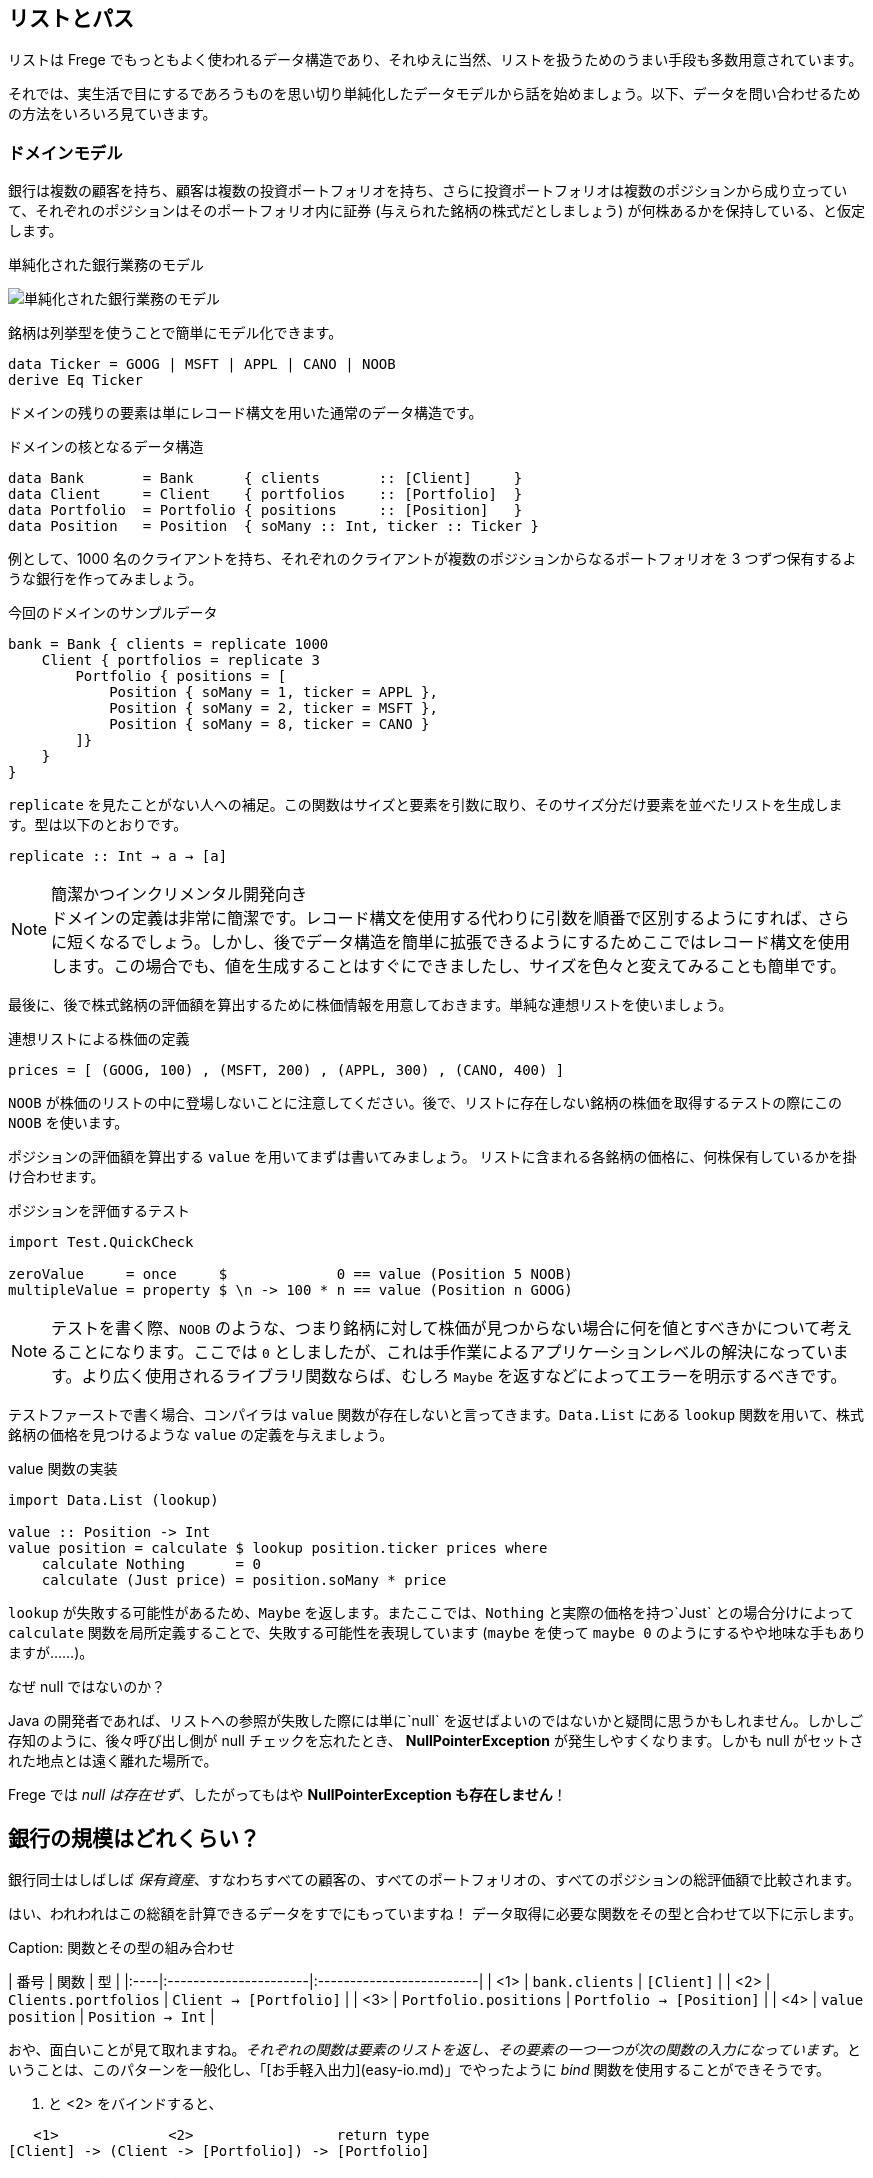 == リストとパス

リストは Frege でもっともよく使われるデータ構造であり、それゆえに当然、リストを扱うためのうまい手段も多数用意されています。

それでは、実生活で目にするであろうものを思い切り単純化したデータモデルから話を始めましょう。以下、データを問い合わせるための方法をいろいろ見ていきます。

=== ドメインモデル

銀行は複数の顧客を持ち、顧客は複数の投資ポートフォリオを持ち、さらに投資ポートフォリオは複数のポジションから成り立っていて、それぞれのポジションはそのポートフォリオ内に証券 (与えられた銘柄の株式だとしましょう) が何株あるかを保持している、と仮定します。

.単純化された銀行業務のモデル
image:fpath-domain.png[単純化された銀行業務のモデル]

銘柄は列挙型を使うことで簡単にモデル化できます。

[source, haskell]
----
data Ticker = GOOG | MSFT | APPL | CANO | NOOB
derive Eq Ticker
----

ドメインの残りの要素は単にレコード構文を用いた通常のデータ構造です。

.ドメインの核となるデータ構造
[source, haskell]
----
data Bank       = Bank      { clients       :: [Client]     }
data Client     = Client    { portfolios    :: [Portfolio]  }
data Portfolio  = Portfolio { positions     :: [Position]   }
data Position   = Position  { soMany :: Int, ticker :: Ticker }
----

例として、1000 名のクライアントを持ち、それぞれのクライアントが複数のポジションからなるポートフォリオを 3 つずつ保有するような銀行を作ってみましょう。

.今回のドメインのサンプルデータ
[source, haskell]
----
bank = Bank { clients = replicate 1000
    Client { portfolios = replicate 3
        Portfolio { positions = [
            Position { soMany = 1, ticker = APPL },
            Position { soMany = 2, ticker = MSFT },
            Position { soMany = 8, ticker = CANO }
        ]}
    }
}
----

`replicate` を見たことがない人への補足。この関数はサイズと要素を引数に取り、そのサイズ分だけ要素を並べたリストを生成します。型は以下のとおりです。

```
replicate :: Int → a → [a]
```

.簡潔かつインクリメンタル開発向き
NOTE: ドメインの定義は非常に簡潔です。レコード構文を使用する代わりに引数を順番で区別するようにすれば、さらに短くなるでしょう。しかし、後でデータ構造を簡単に拡張できるようにするためここではレコード構文を使用します。この場合でも、値を生成することはすぐにできましたし、サイズを色々と変えてみることも簡単です。

最後に、後で株式銘柄の評価額を算出するために株価情報を用意しておきます。単純な連想リストを使いましょう。

.連想リストによる株価の定義
[source, haskell]
----
prices = [ (GOOG, 100) , (MSFT, 200) , (APPL, 300) , (CANO, 400) ]
----

`NOOB` が株価のリストの中に登場しないことに注意してください。後で、リストに存在しない銘柄の株価を取得するテストの際にこの `NOOB` を使います。

ポジションの評価額を算出する `value` を用いてまずは書いてみましょう。 リストに含まれる各銘柄の価格に、何株保有しているかを掛け合わせます。

.ポジションを評価するテスト
[source, haskell]
----
import Test.QuickCheck

zeroValue     = once     $             0 == value (Position 5 NOOB)
multipleValue = property $ \n -> 100 * n == value (Position n GOOG)
----

[NOTE]
テストを書く際、`NOOB` のような、つまり銘柄に対して株価が見つからない場合に何を値とすべきかについて考えることになります。ここでは `0` としましたが、これは手作業によるアプリケーションレベルの解決になっています。より広く使用されるライブラリ関数ならば、むしろ `Maybe` を返すなどによってエラーを明示するべきです。

テストファーストで書く場合、コンパイラは `value` 関数が存在しないと言ってきます。`Data.List` にある `lookup` 関数を用いて、株式銘柄の価格を見つけるような `value` の定義を与えましょう。

.value 関数の実装
[source, haskell]
----
import Data.List (lookup)

value :: Position -> Int
value position = calculate $ lookup position.ticker prices where
    calculate Nothing      = 0
    calculate (Just price) = position.soMany * price
----

`lookup` が失敗する可能性があるため、`Maybe` を返します。またここでは、`Nothing` と実際の価格を持つ`Just` との場合分けによって `calculate` 関数を局所定義することで、失敗する可能性を表現しています (`maybe` を使って `maybe 0` のようにするやや地味な手もありますが……)。

.なぜ null ではないのか？
****
Java の開発者であれば、リストへの参照が失敗した際には単に`null` を返せばよいのではないかと疑問に思うかもしれません。しかしご存知のように、後々呼び出し側が null チェックを忘れたとき、 *NullPointerException* が発生しやすくなります。しかも null がセットされた地点とは遠く離れた場所で。

Frege では _null は存在せず_、したがってもはや *NullPointerException も存在しません*！
****

## 銀行の規模はどれくらい？

銀行同士はしばしば _保有資産_、すなわちすべての顧客の、すべてのポートフォリオの、すべてのポジションの総評価額で比較されます。

はい、われわれはこの総額を計算できるデータをすでにもっていますね！ データ取得に必要な関数をその型と合わせて以下に示します。

Caption: 関数とその型の組み合わせ

| 番号 | 関数                 | 型                       |
|:----|:----------------------|:-------------------------|
| <1> | `bank.clients`        | `[Client]`               |
| <2> | `Clients.portfolios`  | `Client → [Portfolio]`   |
| <3> | `Portfolio.positions` | `Portfolio → [Position]` |
| <4> | `value position`      | `Position → Int`         |

おや、面白いことが見て取れますね。_それぞれの関数は要素のリストを返し、その要素の一つ一つが次の関数の入力になっています_。ということは、このパターンを一般化し、「[お手軽入出力](easy-io.md)」でやったように _bind_ 関数を使用することができそうです。

<1> と <2> をバインドすると、

```
   <1>             <2>                 return type
[Client] -> (Client -> [Portfolio]) -> [Portfolio]
```
<2> と <3> をバインドすると、

```
    <2>                   <3>               return type
[Portfolio] -> (Portfolio -> [Position]) -> [Position]
```

見ての通り、背後には以下のような型を持つ _bind_ によって一般化されたパターンがあります。

```
[a] → (a → [b]) → [b]
```

嬉しいことに、すでに _bind_ 関数が使える形になっていて、「[お手軽入出力](easy-io.md)」と同じように `>>=` で記述することができます。

<1> と <2> を組み合わせると `bank.clients >>= Client.portfolios`

<2> と <3> を組み合わせると `Client.portfolios >>= Portfolio.positions`

<1> と <2> を組み合わせ、さらにそこに <3> を組み合わせると `bank.clients >>= Client.portfolios >>= Portfolio.positions`

Important: ジャジャーン！ これで銀行が持つすべての顧客の、すべてのポートフォリオの、すべてのポジションを表すことができるシンプルな「パス式」ができあがりました。

最終的に確認しておくと、以下が _bind_ を用いてポジションに対してそれぞれの価格を算出し、すべて加算することで保有資産を算出する仕組みの最初のバージョンです。

Caption: 銀行の保有資産算出、最初のバージョン

```
assetsUnderManagement1 = sum $
    map value $
        bank.clients >>= Client.portfolios >>= Portfolio.positions
```

## 「do」記法と内包表記

これも「[お手軽入出力](easy-io.md)」で見たとおり、_bind_ では 「do」 記法を利用することができます。これを使うと、以下のようなコードになります。

Caption: 「do」 記法を利用した銀行の保有資産算出

```
assetsUnderManagement2 = sum $
    map value do
        client    <- bank.clients
        portfolio <- client.portfolios
        portfolio.positions
```

ここでは、矢印記法 `←` によって計算中の一つ一つの値がリストから _取り出されて_ います。でもちょっと待ってください！ これは完全にどこかで見聞きしたことがある感じですね。リスト内包表記でも同じことができます。

Caption: リスト内包記法を利用した銀行の保有資産算出

```
assetsUnderManagement3 = sum
    [value position |
        client    <- bank.clients,
        portfolio <- client.portfolios,
        position  <- portfolio.positions
    ]
```

実際、両者の記法は等価で、単にスタイルが異なるだけです。

## パスの問い合わせを SQL 風に

_すべての_ 資産ではなく、Canoo 社がこの銀行に保有している資産の総額のみに興味がある場合を考えてみましょう。リスト内包表記を使えばこれは簡単で、また面白いことに SQL と似た部分があることがわかります。

Caption: クエリとしてのリスト内包表記

```
allCanoo3 = sum
    [value position |                       -- SELECT
        client    <- bank.clients,          -- FROM
        portfolio <- client.portfolios,
        position  <- portfolio.positions,
        position.ticker == CANO             -- WHERE
    ]
```

ここでは `value` 関数は SQL でいう射影、`position` は選択、リストは元データであり、ガードが where 節として働きます。

「do」記法が等価になることはすでに述べました。この場合、where 節よる絞り込みは以下のようになります。

Caption: 絞り込みつきの do 記法

```
allCanoo2 = sum $
    map value do
        client    <- bank.clients
        portfolio <- client.portfolios
        filter canoo portfolio.positions
    where
        canoo position = position.ticker == CANO
```

スタイルが微妙に異なることがわかるでしょう。

最後に、パスを用いて絞り込みを表現すると以下のようになります。

```
allCanoo1 = sum $
    map value $
        bank.clients >>= Client.portfolios >>= filter canoo . Portfolio.positions where
            canoo position = position.ticker == CANO
```

このような絞り込みはパス中のどの部分でも書くことができ、また絞り込み以外にもパスを評価する過程でリストに関数をマップしても構いません。

## まとめ

今回は日常のビジネスシーンから始めて、リストの持つ以下のような奥深い性質を見ることができました。

* パスをうまく表現できる
* 「do」記法と組み合わせて使うことができる
* 内包表記はそれほど特別なものではない
* SQL と似た方法で参照によるグラフ構造に対して問い合わせができる

総じて、内包表記が最もつぶしがきく記法で、特に絞り込みと射影には内包表記が向いています。単に値を集計したいのであればパス記法が良いでしょう。

他の言語であっても、パスによる表現が簡潔に書けることがあります。今回で言えば、例えば Groovy の GPath では `bank.clients*.portfolios*.positions.findAll{it.ticker == CANO}*.value().sum()` となります。ただし、コードの見た目のみで比較できるわけではありません。

決め手は遅延評価: Frege が持つ重要な長所として、遅延評価があります。巨大なグラフは決してそのまま具現化されるわけではなく、「(実際には存在しない) 問い合わせ結果のリスト」も具現化されません。パスは巨大なデータ構造ではなく、評価のストリームを組み立てるのです。

## 参考文献

* [Groovy GPath](http://docs.groovy-lang.org/latest/html/documentation/#gpath_expressions)
* [Haskell Wikibook](https://en.wikibooks.org/wiki/Haskell/Understanding_monads/List)
